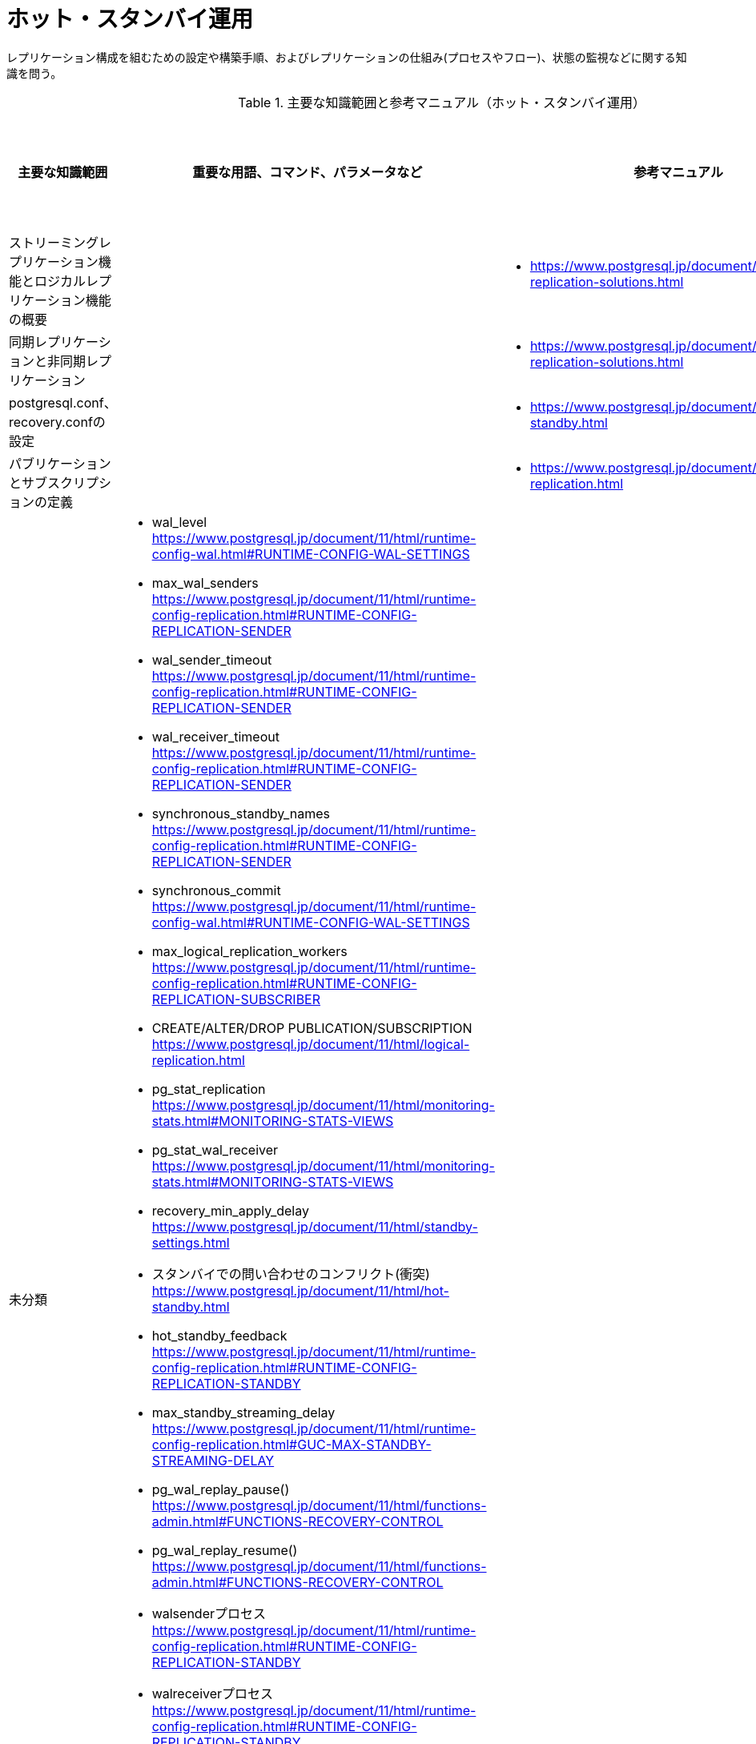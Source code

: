 = ホット・スタンバイ運用

レプリケーション構成を組むための設定や構築手順、およびレプリケーションの仕組み(プロセスやフロー)、状態の監視などに関する知識を問う。

.主要な知識範囲と参考マニュアル（ホット・スタンバイ運用）
[options="header,autowidth",stripes=hover]
|===
|主要な知識範囲 |重要な用語、コマンド、パラメータなど |参考マニュアル |サンプル問題

|ストリーミングレプリケーション機能とロジカルレプリケーション機能の概要
a|
a|
* https://www.postgresql.jp/document/11/html/different-replication-solutions.html
a|

|同期レプリケーションと非同期レプリケーション
a|
a|
* https://www.postgresql.jp/document/11/html/different-replication-solutions.html
a|

|postgresql.conf、recovery.confの設定
a|
a|
* https://www.postgresql.jp/document/11/html/hot-standby.html
a|

|パブリケーションとサブスクリプションの定義
a|
a|
* https://www.postgresql.jp/document/11/html/logical-replication.html
a|


|未分類
a|
* wal_level	https://www.postgresql.jp/document/11/html/runtime-config-wal.html#RUNTIME-CONFIG-WAL-SETTINGS
* max_wal_senders	https://www.postgresql.jp/document/11/html/runtime-config-replication.html#RUNTIME-CONFIG-REPLICATION-SENDER
* wal_sender_timeout	https://www.postgresql.jp/document/11/html/runtime-config-replication.html#RUNTIME-CONFIG-REPLICATION-SENDER
* wal_receiver_timeout	https://www.postgresql.jp/document/11/html/runtime-config-replication.html#RUNTIME-CONFIG-REPLICATION-SENDER
* synchronous_standby_names	https://www.postgresql.jp/document/11/html/runtime-config-replication.html#RUNTIME-CONFIG-REPLICATION-SENDER
* synchronous_commit	https://www.postgresql.jp/document/11/html/runtime-config-wal.html#RUNTIME-CONFIG-WAL-SETTINGS
* max_logical_replication_workers	https://www.postgresql.jp/document/11/html/runtime-config-replication.html#RUNTIME-CONFIG-REPLICATION-SUBSCRIBER
* CREATE/ALTER/DROP PUBLICATION/SUBSCRIPTION	https://www.postgresql.jp/document/11/html/logical-replication.html
* pg_stat_replication	https://www.postgresql.jp/document/11/html/monitoring-stats.html#MONITORING-STATS-VIEWS
* pg_stat_wal_receiver	https://www.postgresql.jp/document/11/html/monitoring-stats.html#MONITORING-STATS-VIEWS
* recovery_min_apply_delay	https://www.postgresql.jp/document/11/html/standby-settings.html
* スタンバイでの問い合わせのコンフリクト(衝突)	https://www.postgresql.jp/document/11/html/hot-standby.html
* hot_standby_feedback	https://www.postgresql.jp/document/11/html/runtime-config-replication.html#RUNTIME-CONFIG-REPLICATION-STANDBY
* max_standby_streaming_delay	https://www.postgresql.jp/document/11/html/runtime-config-replication.html#GUC-MAX-STANDBY-STREAMING-DELAY
* pg_wal_replay_pause()	https://www.postgresql.jp/document/11/html/functions-admin.html#FUNCTIONS-RECOVERY-CONTROL
* pg_wal_replay_resume()	https://www.postgresql.jp/document/11/html/functions-admin.html#FUNCTIONS-RECOVERY-CONTROL
* walsenderプロセス	https://www.postgresql.jp/document/11/html/runtime-config-replication.html#RUNTIME-CONFIG-REPLICATION-STANDBY
* walreceiverプロセス	https://www.postgresql.jp/document/11/html/runtime-config-replication.html#RUNTIME-CONFIG-REPLICATION-STANDBY
* pg_receivewal	https://www.postgresql.jp/document/11/html/app-pgreceivewal.html
* トランザクションログ(WAL)	https://www.postgresql.jp/document/11/html/wal.html
* スタンバイへ伝搬される処理とされない処理	https://www.postgresql.jp/document/11/html/hot-standby.html
* スタンバイで実行可能な問い合わせ	https://www.postgresql.jp/document/11/html/hot-standby.html
* ロジカルレプリケーションのサブスクライバ―へ伝搬される処理とされない処理	https://www.postgresql.jp/document/11/html/logical-replication.html
a|
a|

|===
